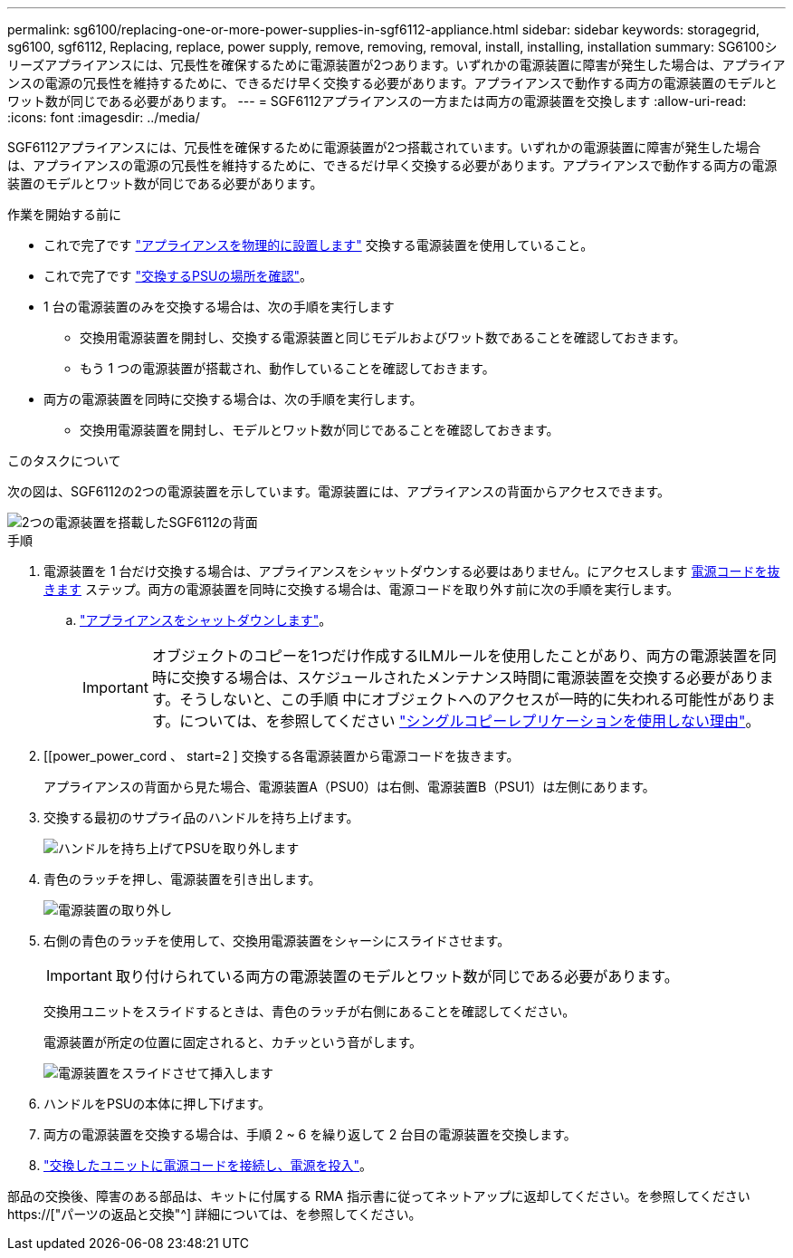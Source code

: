 ---
permalink: sg6100/replacing-one-or-more-power-supplies-in-sgf6112-appliance.html 
sidebar: sidebar 
keywords: storagegrid, sg6100, sgf6112, Replacing, replace, power supply, remove, removing, removal, install, installing, installation 
summary: SG6100シリーズアプライアンスには、冗長性を確保するために電源装置が2つあります。いずれかの電源装置に障害が発生した場合は、アプライアンスの電源の冗長性を維持するために、できるだけ早く交換する必要があります。アプライアンスで動作する両方の電源装置のモデルとワット数が同じである必要があります。 
---
= SGF6112アプライアンスの一方または両方の電源装置を交換します
:allow-uri-read: 
:icons: font
:imagesdir: ../media/


[role="lead"]
SGF6112アプライアンスには、冗長性を確保するために電源装置が2つ搭載されています。いずれかの電源装置に障害が発生した場合は、アプライアンスの電源の冗長性を維持するために、できるだけ早く交換する必要があります。アプライアンスで動作する両方の電源装置のモデルとワット数が同じである必要があります。

.作業を開始する前に
* これで完了です link:locating-sgf6112-in-data-center.html["アプライアンスを物理的に設置します"] 交換する電源装置を使用していること。
* これで完了です link:verify-component-to-replace.html["交換するPSUの場所を確認"]。
* 1 台の電源装置のみを交換する場合は、次の手順を実行します
+
** 交換用電源装置を開封し、交換する電源装置と同じモデルおよびワット数であることを確認しておきます。
** もう 1 つの電源装置が搭載され、動作していることを確認しておきます。


* 両方の電源装置を同時に交換する場合は、次の手順を実行します。
+
** 交換用電源装置を開封し、モデルとワット数が同じであることを確認しておきます。




.このタスクについて
次の図は、SGF6112の2つの電源装置を示しています。電源装置には、アプライアンスの背面からアクセスできます。

image::../media/sgf6112_power_supplies.png[2つの電源装置を搭載したSGF6112の背面]

.手順
. 電源装置を 1 台だけ交換する場合は、アプライアンスをシャットダウンする必要はありません。にアクセスします <<Unplug_the_power_cord,電源コードを抜きます>> ステップ。両方の電源装置を同時に交換する場合は、電源コードを取り外す前に次の手順を実行します。
+
.. link:shut-down-sgf6112.html["アプライアンスをシャットダウンします"]。
+

IMPORTANT: オブジェクトのコピーを1つだけ作成するILMルールを使用したことがあり、両方の電源装置を同時に交換する場合は、スケジュールされたメンテナンス時間に電源装置を交換する必要があります。そうしないと、この手順 中にオブジェクトへのアクセスが一時的に失われる可能性があります。については、を参照してください link:../ilm/why-you-should-not-use-single-copy-replication.html["シングルコピーレプリケーションを使用しない理由"]。



. [[power_power_cord 、 start=2 ] 交換する各電源装置から電源コードを抜きます。
+
アプライアンスの背面から見た場合、電源装置A（PSU0）は右側、電源装置B（PSU1）は左側にあります。

. 交換する最初のサプライ品のハンドルを持ち上げます。
+
image::../media/sg6000_cn_lift_cam_handle_psu.gif[ハンドルを持ち上げてPSUを取り外します]

. 青色のラッチを押し、電源装置を引き出します。
+
image::../media/sg6000_cn_remove_power_supply.gif[電源装置の取り外し]

. 右側の青色のラッチを使用して、交換用電源装置をシャーシにスライドさせます。
+

IMPORTANT: 取り付けられている両方の電源装置のモデルとワット数が同じである必要があります。

+
交換用ユニットをスライドするときは、青色のラッチが右側にあることを確認してください。

+
電源装置が所定の位置に固定されると、カチッという音がします。

+
image::../media/sg6000_cn_insert_power_supply.gif[電源装置をスライドさせて挿入します]

. ハンドルをPSUの本体に押し下げます。
. 両方の電源装置を交換する場合は、手順 2 ~ 6 を繰り返して 2 台目の電源装置を交換します。
. link:../installconfig/connecting-power-cords-and-applying-power-sgf6112.html["交換したユニットに電源コードを接続し、電源を投入"]。


部品の交換後、障害のある部品は、キットに付属する RMA 指示書に従ってネットアップに返却してください。を参照してください https://["パーツの返品と交換"^] 詳細については、を参照してください。
